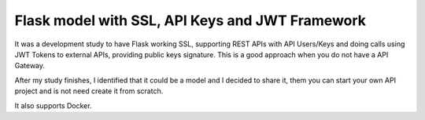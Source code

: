 Flask model with SSL, API Keys and JWT Framework
################################################

It was a development study to have Flask working SSL, supporting REST APIs with
API Users/Keys and doing calls using JWT Tokens to external APIs, providing
public keys signature. This is a good approach when you do not have a API
Gateway.

After my study finishes, I identified that it could be a model and I decided to
share it, them you can start your own API project and is not need create it
from scratch.

It also supports Docker.


.. contents::
    :local:
    :depth: 3
    :backlinks: none


